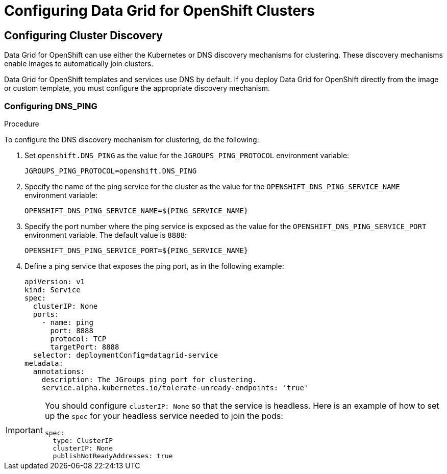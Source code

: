 [id="os-configuring-clusters_{context}"]
= Configuring Data Grid for OpenShift Clusters 

[id="os_cluster_discovery"]
== Configuring Cluster Discovery 

Data Grid for OpenShift can use either the Kubernetes or DNS discovery mechanisms for clustering. These discovery mechanisms enable images to automatically join clusters.

Data Grid for OpenShift templates and services use DNS by default. If you deploy Data Grid for OpenShift directly from the image or custom template, you must configure the appropriate discovery mechanism.

[id="os_cluster_discovery_dns"]
=== Configuring DNS_PING 

.Procedure

To configure the DNS discovery mechanism for clustering, do the following:

. Set `openshift.DNS_PING` as the value for the `JGROUPS_PING_PROTOCOL` environment variable:
+
----
JGROUPS_PING_PROTOCOL=openshift.DNS_PING
----

. Specify the name of the ping service for the cluster as the value for the `OPENSHIFT_DNS_PING_SERVICE_NAME` environment variable:
+
----
OPENSHIFT_DNS_PING_SERVICE_NAME=${PING_SERVICE_NAME}
----

. Specify the port number where the ping service is exposed as the value for the `OPENSHIFT_DNS_PING_SERVICE_PORT` environment variable. The default value is `8888`:
+
----
OPENSHIFT_DNS_PING_SERVICE_PORT=${PING_SERVICE_NAME}
----

. Define a ping service that exposes the ping port, as in the following example:
+
[source,yaml]
----
apiVersion: v1
kind: Service
spec:
  clusterIP: None
  ports:
    - name: ping
      port: 8888
      protocol: TCP
      targetPort: 8888
  selector: deploymentConfig=datagrid-service
metadata:
  annotations:
    description: The JGroups ping port for clustering.
    service.alpha.kubernetes.io/tolerate-unready-endpoints: 'true'
----

[IMPORTANT]
====
You should configure `clusterIP: None` so that the service is headless. Here is an example of how to set up the `spec` for your headless service needed to join the pods:

[source,yaml]
----
spec: 
  type: ClusterIP 
  clusterIP: None 
  publishNotReadyAddresses: true
----
====
